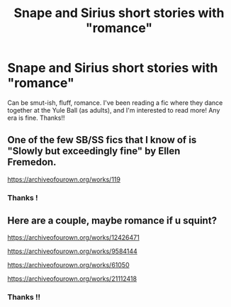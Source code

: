 #+TITLE: Snape and Sirius short stories with "romance"

* Snape and Sirius short stories with "romance"
:PROPERTIES:
:Author: CatWeasley
:Score: 2
:DateUnix: 1586775657.0
:DateShort: 2020-Apr-13
:FlairText: Request
:END:
Can be smut-ish, fluff, romance. I've been reading a fic where they dance together at the Yule Ball (as adults), and I'm interested to read more! Any era is fine. Thanks!!


** One of the few SB/SS fics that I know of is "Slowly but exceedingly fine" by Ellen Fremedon.

[[https://archiveofourown.org/works/119]]
:PROPERTIES:
:Author: maryfamilyresearch
:Score: 2
:DateUnix: 1586830005.0
:DateShort: 2020-Apr-14
:END:

*** Thanks !
:PROPERTIES:
:Author: CatWeasley
:Score: 1
:DateUnix: 1586834355.0
:DateShort: 2020-Apr-14
:END:


** Here are a couple, maybe romance if u squint?

[[https://archiveofourown.org/works/12426471]]

[[https://archiveofourown.org/works/9584144]]

[[https://archiveofourown.org/works/61050]]

[[https://archiveofourown.org/works/21112418]]
:PROPERTIES:
:Author: generalhappypants
:Score: 2
:DateUnix: 1586863718.0
:DateShort: 2020-Apr-14
:END:

*** Thanks !!
:PROPERTIES:
:Author: CatWeasley
:Score: 1
:DateUnix: 1586866267.0
:DateShort: 2020-Apr-14
:END:
